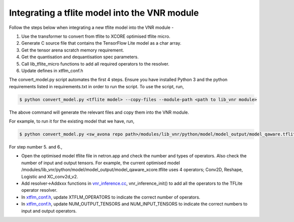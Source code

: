 
Integrating a tflite model into the VNR module
==============================================

Follow the steps below when integrating a new tflite model into the VNR module -

1. Use the transformer to convert from tflite to XCORE optimised tflite micro.

2. Generate C source file that contains the TensorFlow Lite model as a char array.

3. Get the tensor arena scratch memory requirement.

4. Get the quantisation and dequantisation spec parameters.

5. Call lib_tflite_micro functions to add all required operators to the resolver.

6. Update defines in xtflm_conf.h

The convert_model.py script automates the first 4 steps. Ensure you have installed Python 3 and the python requirements listed in requirements.txt in order to run the script. To use the script, run,

.. code-block:: console

    $ python convert_model.py <tflite model> --copy-files --module-path <path to lib_vnr module>

The above command will generate the relevant files and copy them into the VNR module.

For example, to run it for the existing model that we have, run,

.. code-block:: console

    $ python convert_model.py <sw_avona repo path>/modules/lib_vnr/python/model/model_output/model_qaware.tflite --copy-files --module-path=<sw_avona repo path>/modules/lib_vnr


For step number 5. and 6.,

- Open the optimised model tflite file in netron.app and check the number and types of operators. Also check the number of input and output tensors. For example, the current optimised model /modules/lib_vnr/python/model/model_output/model_qaware_xcore.tflite uses 4 operators; Conv2D, Reshape, Logistic and XC_conv2d_v2.

- Add resolver->Addxxx functions in `vnr_inference.cc <https://github.com/xmos/sw_avona/blob/develop/modules/lib_vnr/src/inference/vnr_inference.cc>`_, vnr_inference_init() to add all the operators to the TFLite operator resolver.

- In `xtflm_conf.h <https://github.com/xmos/sw_avona/blob/develop/modules/lib_vnr/src/inference/xtflm_conf.h>`_, update XTFLM_OPERATORS to indicate the correct number of operators.

- In `xtflm_conf.h <https://github.com/xmos/sw_avona/blob/develop/modules/lib_vnr/src/inference/xtflm_conf.h>`_, update NUM_OUTPUT_TENSORS and NUM_INPUT_TENSORS to indicate the correct numbers to input and output operators.





